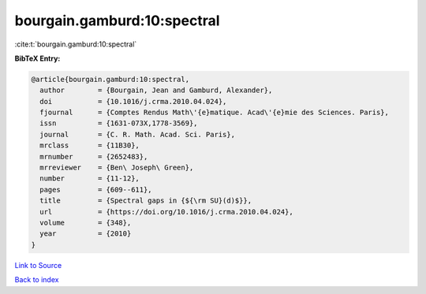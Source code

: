 bourgain.gamburd:10:spectral
============================

:cite:t:`bourgain.gamburd:10:spectral`

**BibTeX Entry:**

.. code-block:: bibtex

   @article{bourgain.gamburd:10:spectral,
     author        = {Bourgain, Jean and Gamburd, Alexander},
     doi           = {10.1016/j.crma.2010.04.024},
     fjournal      = {Comptes Rendus Math\'{e}matique. Acad\'{e}mie des Sciences. Paris},
     issn          = {1631-073X,1778-3569},
     journal       = {C. R. Math. Acad. Sci. Paris},
     mrclass       = {11B30},
     mrnumber      = {2652483},
     mrreviewer    = {Ben\ Joseph\ Green},
     number        = {11-12},
     pages         = {609--611},
     title         = {Spectral gaps in {${\rm SU}(d)$}},
     url           = {https://doi.org/10.1016/j.crma.2010.04.024},
     volume        = {348},
     year          = {2010}
   }

`Link to Source <https://doi.org/10.1016/j.crma.2010.04.024},>`_


`Back to index <../By-Cite-Keys.html>`_
